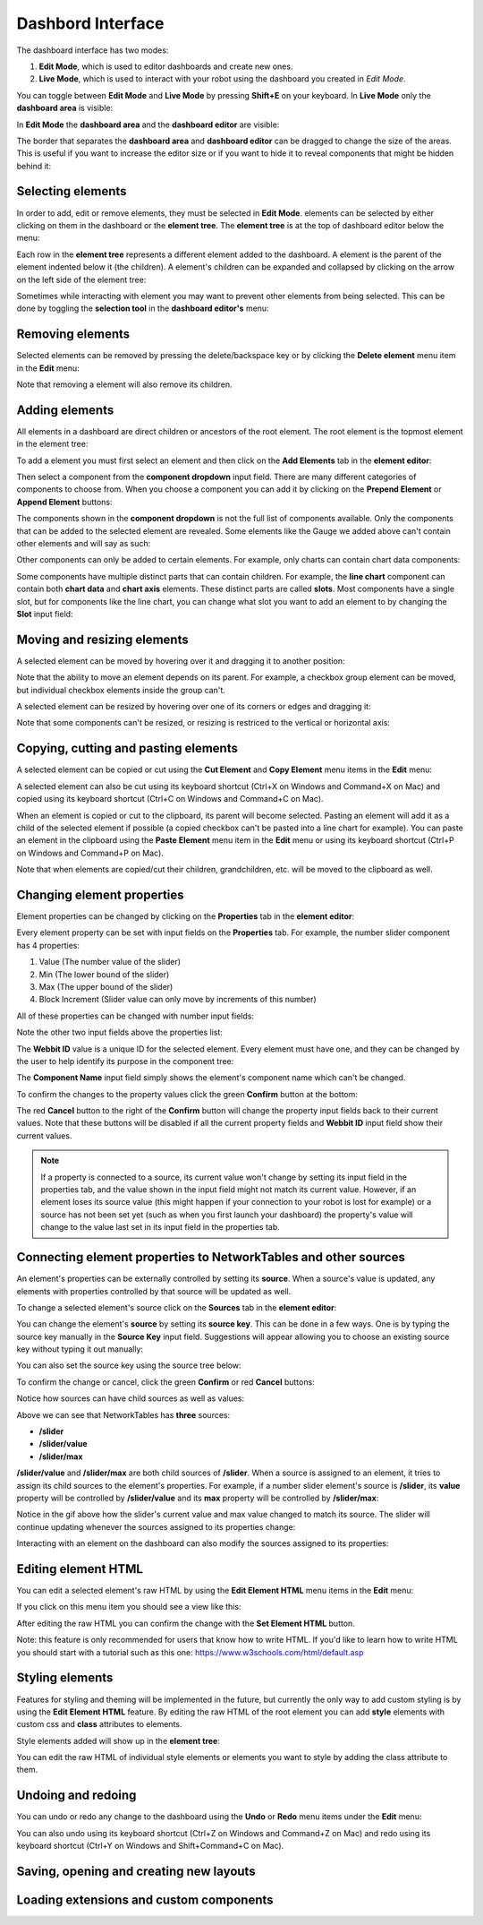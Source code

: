 Dashbord Interface
==================

The dashboard interface has two modes:

#. **Edit Mode**, which is used to editor dashboards and create new ones.
#. **Live Mode**, which is used to interact with your robot using the dashboard you created in *Edit Mode*.

You can toggle between **Edit Mode** and **Live Mode** by pressing **Shift+E** on your keyboard. In **Live Mode** only the **dashboard area** is visible:

.. image:: ../images/interface/interface.png

In **Edit Mode** the **dashboard area** and the **dashboard editor** are visible:

.. image:: ../images/interface/interface2.png

The border that separates the **dashboard area** and **dashboard editor** can be dragged to change the size of the areas. This is useful if you want to increase the editor size or if you want to hide it to reveal components that might be hidden behind it:

.. image:: ../images/interface/interface4.gif

Selecting elements
------------------

.. image:: ../images/interface/interface5.gif

In order to add, edit or remove elements, they must be selected in **Edit Mode**. elements can be selected by either clicking on them in the dashboard or the **element tree**. The **element tree** is at the top of dashboard editor below the menu:

.. image:: ../images/interface/interface6.png

Each row in the **element tree** represents a different element added to the dashboard. A element is the parent of the element indented below it (the children). A element's children can be expanded and collapsed by clicking on the arrow on the left side of the element tree:

.. image:: ../images/interface/interface7.png

Sometimes while interacting with element you may want to prevent other elements from being selected. This can be done by toggling the **selection tool** in the **dashboard editor's** menu:

.. image:: ../images/interface/interface9.png

.. image:: ../images/interface/interface10.gif

Removing elements
-----------------

Selected elements can be removed by pressing the delete/backspace key or by clicking the **Delete element** menu item in the **Edit** menu:

.. image:: ../images/interface/interface8.png

Note that removing a element will also remove its children.

Adding elements
---------------

All elements in a dashboard are direct children or ancestors of the root element. The root element is the topmost element in the element tree:

.. image:: ../images/interface/interface11.png

To add a element you must first select an element and then click on the **Add Elements** tab in the **element editor**:

.. image:: ../images/interface/interface12.gif

Then select a component from the **component dropdown** input field. There are many different categories of components to choose from. When you choose a component you can add it by clicking on the **Prepend Element** or **Append Element** buttons:

.. image:: ../images/interface/interface13.gif

The components shown in the **component dropdown** is not the full list of components available. Only the components that can be added to the selected element are revealed. Some elements like the Gauge we added above can't contain other elements and will say as such:

.. image:: ../images/interface/interface14.png

Other components can only be added to certain elements. For example, only charts can contain chart data components:

.. image:: ../images/interface/interface15.gif

Some components have multiple distinct parts that can contain children. For example, the **line chart** component can contain both **chart data** and **chart axis** elements. These distinct parts are called **slots**. Most components have a single slot, but for components like the line chart, you can change what slot you want to add an element to by changing the **Slot** input field:

.. image:: ../images/interface/interface16.gif

Moving and resizing elements
----------------------------

A selected element can be moved by hovering over it and dragging it to another position:

.. image:: ../images/interface/interface17.gif

Note that the ability to move an element depends on its parent. For example, a checkbox group element can be moved, but individual checkbox elements inside the group can't.

A selected element can be resized by hovering over one of its corners or edges and dragging it:

.. image:: ../images/interface/interface18.gif

Note that some components can't be resized, or resizing is restriced to the vertical or horizontal axis:

.. image:: ../images/interface/interface19.gif

Copying, cutting and pasting elements
-------------------------------------

A selected element can be copied or cut using the **Cut Element** and **Copy Element** menu items in the **Edit** menu:

.. image:: ../images/interface/interface20.png

A selected element can also be cut using its keyboard shortcut (Ctrl+X on Windows and Command+X on Mac) and copied using its keyboard shortcut (Ctrl+C on Windows and Command+C on Mac).

When an element is copied or cut to the clipboard, its parent will become selected. Pasting an element will add it as a child of the selected element if possible (a copied checkbox can't be pasted into a line chart for example). You can paste an element in the clipboard using the **Paste Element** menu item in the **Edit** menu or using its keyboard shortcut (Ctrl+P on Windows and Command+P on Mac).

Note that when elements are copied/cut their children, grandchildren, etc. will be moved to the clipboard as well.

Changing element properties
---------------------------

Element properties can be changed by clicking on the **Properties** tab in the **element editor**:

.. image:: ../images/interface/interface26.gif

Every element property can be set with input fields on the **Properties** tab. For example, the number slider component has 4 properties:

#. Value (The number value of the slider)
#. Min (The lower bound of the slider)
#. Max (The upper bound of the slider)
#. Block Increment (Slider value can only move by increments of this number)

All of these properties can be changed with number input fields:

.. image:: ../images/interface/interface27.png

Note the other two input fields above the properties list:

.. image:: ../images/interface/interface28.png

The **Webbit ID** value is a unique ID for the selected element. Every element must have one, and they can be changed by the user to help identify its purpose in the component tree:

.. image:: ../images/interface/interface29.gif

The **Component Name** input field simply shows the element's component name which can't be changed.

To confirm the changes to the property values click the green **Confirm** button at the bottom:

.. image:: ../images/interface/interface30.png

The red **Cancel** button to the right of the **Confirm** button will change the property input fields back to their current values. Note that these buttons will be disabled if all the current property fields and **Webbit ID** input field show their current values.

.. note:: If a property is connected to a source, its current value won't change by setting its input field in the properties tab, and the value shown in the input field might not match its current value. However, if an element loses its source value (this might happen if your connection to your robot is lost for example) or a source has not been set yet (such as when you first launch your dashboard) the property's value will change to the value last set in its input field in the properties tab.

Connecting element properties to NetworkTables and other sources
----------------------------------------------------------------

An element's properties can be externally controlled by setting its **source**. When a source's value is updated, any elements with properties controlled by that source will be updated as well.

To change a selected element's source click on the **Sources** tab in the **element editor**:

.. image:: ../images/interface/interface31.gif

You can change the element's **source** by setting its **source key**. This can be done in a few ways. One is by typing the source key manually in the **Source Key** input field. Suggestions will appear allowing you to choose an existing source key without typing it out manually:

.. image:: ../images/interface/interface32.gif

You can also set the source key using the source tree below:

.. image:: ../images/interface/interface33.gif

To confirm the change or cancel, click the green **Confirm** or red **Cancel** buttons:

.. image:: ../images/interface/interface34.png

Notice how sources can have child sources as well as values:

.. image:: ../images/interface/interface35.png

Above we can see that NetworkTables has **three** sources:

- **/slider**
- **/slider/value**
- **/slider/max**

**/slider/value** and **/slider/max** are both child sources of **/slider**. When a source is assigned to an element, it tries to assign its child sources to the element's properties. For example, if a number slider element's source is **/slider**, its **value** property will be controlled by **/slider/value** and its **max** property will be controlled by **/slider/max**:

.. image:: ../images/interface/interface36.gif

Notice in the gif above how the slider's current value and max value changed to match its source. The slider will continue updating whenever the sources assigned to its properties change:

.. image:: ../images/interface/interface37.gif

Interacting with an element on the dashboard can also modify the sources assigned to its properties:

.. image:: ../images/interface/interface38.gif

Editing element HTML
--------------------

You can edit a selected element's raw HTML by using the **Edit Element HTML** menu items in the **Edit** menu:

.. image:: ../images/interface/interface21.png

If you click on this menu item you should see a view like this:

.. image:: ../images/interface/interface22.png

After editing the raw HTML you can confirm the change with the **Set Element HTML** button.

Note: this feature is only recommended for users that know how to write HTML. If you'd like to learn how to write HTML you should start with a tutorial such as this one: https://www.w3schools.com/html/default.asp

Styling elements
----------------

Features for styling and theming will be implemented in the future, but currently the only way to add custom styling is by using the **Edit Element HTML** feature. By editing the raw HTML of the root element you can add **style** elements with custom css and **class** attributes to elements.

.. image:: ../images/interface/interface23.png

Style elements added will show up in the **element tree**:

.. image:: ../images/interface/interface24.png

You can edit the raw HTML of individual style elements or elements you want to style by adding the class attribute to them.

Undoing and redoing
-------------------

You can undo or redo any change to the dashboard using the **Undo** or **Redo** menu items under the **Edit** menu:

.. image:: ../images/interface/interface25.png

You can also undo using its keyboard shortcut (Ctrl+Z on Windows and Command+Z on Mac) and redo using its keyboard shortcut (Ctrl+Y on Windows and Shift+Command+C on Mac).


Saving, opening and creating new layouts
----------------------------------------

Loading extensions and custom components
----------------------------------------